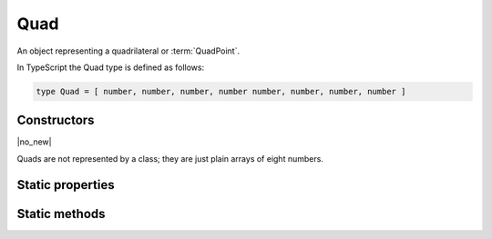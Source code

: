 Quad
====

An object representing a quadrilateral or :term:`QuadPoint`.

In TypeScript the Quad type is defined as follows:

.. code-block::

	type Quad = [ number, number, number, number number, number, number, number ]

Constructors
------------

.. class:: Quad

	|no_new|

Quads are not represented by a class; they are just plain arrays of eight numbers.

Static properties
-----------------

.. data:: Quad.empty

	|only_mutool|

	A quad whose coordinates are such that it is categorized as empty.

.. data:: Quad.invalid

	|only_mutool|

	A quad whose coordinates are such that it is categorized as invalid.

.. data:: Quad.infinite

	|only_mutool|

	A quad whose coordinates are such that it is categorized as infinite.

Static methods
--------------

.. function:: Quad.isEmpty(quad)

	|only_mutool|

	Returns a boolean indicating if the quad is empty or not.

	:param Quad quad: Rectangle to evaluate.

	:returns: boolean

	.. code-block::

		var isEmpty = mupdf.Quad.isEmpty([0, 0, 0, 0]) // true
		var isEmpty = mupdf.Quad.isEmpty([0, 0, 100, 100]) // false

.. function:: Quad.isValid(quad)

	|only_mutool|

	Returns a boolean indicating if the quad is valid or not.

	:param Quad quad: Rectangle to evaluate.

	:returns: boolean

	.. code-block::

		var isValid = mupdf.Quad.isValid([0, 0, 100, 100]) // true
		var isValid = mupdf.Quad.isValid([0, 0, -100, 100]) // false

.. function:: Quad.isInfinite(quad)

	|only_mutool|

	Returns a boolean indicating if the quad is infinite or not.

	:param Quad quad: Rectangle to evaluate.

	:returns: boolean

	.. code-block::

		var isInfinite = mupdf.Quad.isInfinite([0x80000000, 0x80000000, 0x7fffff80, 0x7fffff80]) //true
		var isInfinite = mupdf.Quad.isInfinite([0, 0, 100, 100]) // false

.. function:: Quad.transform(quad, matrix)

	|only_mutool|

	Transforms the supplied quad by the given transformation matrix.

	Transforming an invalid, empty or infinite quad results in the
	supplied quad being returned without change.

	:param Quad quad: Quad to transform.
	:param Matrix matrix: Matrix describing transformation to perform.

	:returns: `Quad`

	.. code-block::

		var m = mupdf.Quad.transform([0, 0, 100, 100], [1, 0.5, 1, 1, 1, 1])

.. function:: Quad.isPointInside(quad, point)

	|only_mutool|

	Return whether the point is inside the quad.

	:returns boolean

	.. code-block::
		var inside = mupdf.Rect.isPointInside([0, 0, 100, 100], [50, 50])

.. function:: Quad.quadFromRect(rect)

	|only_mutool|

	Create a Quad that maps exactly to the coordinate of rectangle.

	:param Rect rect:

	:returns: `Quad`
